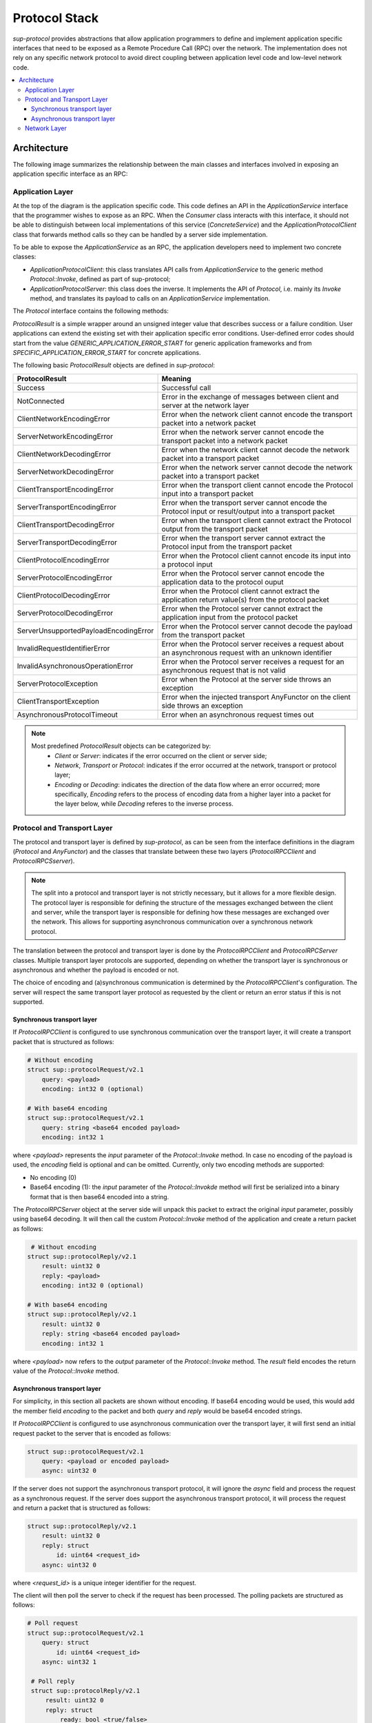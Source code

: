 Protocol Stack
==============

`sup-protocol` provides abstractions that allow application programmers to define and implement application specific interfaces that need to be exposed as a Remote Procedure Call (RPC) over the network. The implementation does not rely on any specific network protocol to avoid direct coupling between application level code and low-level network code.

.. contents::
   :local:

Architecture
------------

The following image summarizes the relationship between the main classes and interfaces involved in exposing an application specific interface as an RPC:

.. image:: /images/sup_protocol_stack.png

Application Layer
^^^^^^^^^^^^^^^^^

At the top of the diagram is the application specific code. This code defines an API in the `ApplicationService` interface that the programmer wishes to expose as an RPC. When the `Consumer` class interacts with this interface, it should not be able to distinguish between local implementations of this service (`ConcreteService`) and the `ApplicationProtocolClient` class that forwards method calls so they can be handled by a server side implementation.

To be able to expose the `ApplicationService` as an RPC, the application developers need to implement two concrete classes:

* `ApplicationProtocolClient`: this class translates API calls from `ApplicationService` to the generic method `Protocol::Invoke`, defined as part of sup-protocol;
* `ApplicationProtocolServer`: this class does the inverse. It implements the API of `Protocol`, i.e. mainly its `Invoke` method, and translates its payload to calls on an `ApplicationService` implementation.

The `Protocol` interface contains the following methods:

.. function:: ProtocolResult Invoke(const AnyValue& input, AnyValue& output)

   :return: ProtocolResult indicating success or failure conditions.

   The main API method that provides access to the application layer over the network.

.. function:: ProtocolResult Service(const AnyValue& input, AnyValue& output)

   :return: ProtocolResult indicating success or failure conditions.

   API method that can provide generic application protocol information to the caller.

`ProtocolResult` is a simple wrapper around an unsigned integer value that describes success or a failure condition. User applications can extend the existing set with their application specific error conditions. User-defined error codes should start from the value `GENERIC_APPLICATION_ERROR_START` for generic application frameworks and from `SPECIFIC_APPLICATION_ERROR_START` for concrete applications.

The following basic `ProtocolResult` objects are defined in `sup-protocol`:

.. list-table::
   :widths: 30 85
   :header-rows: 1

   * - ProtocolResult
     - Meaning
   * - Success
     - Successful call
   * - NotConnected
     - Error in the exchange of messages between client and server at the network layer
   * - ClientNetworkEncodingError
     - Error when the network client cannot encode the transport packet into a network packet
   * - ServerNetworkEncodingError
     - Error when the network server cannot encode the transport packet into a network packet
   * - ClientNetworkDecodingError
     - Error when the network client cannot decode the network packet into a transport packet
   * - ServerNetworkDecodingError
     - Error when the network server cannot decode the network packet into a transport packet
   * - ClientTransportEncodingError
     - Error when the transport client cannot encode the Protocol input into a transport packet
   * - ServerTransportEncodingError
     - Error when the transport server cannot encode the Protocol input or result/output into a transport packet
   * - ClientTransportDecodingError
     - Error when the transport client cannot extract the Protocol output from the transport packet
   * - ServerTransportDecodingError
     - Error when the transport server cannot extract the Protocol input from the transport packet
   * - ClientProtocolEncodingError
     - Error when the Protocol client cannot encode its input into a protocol input
   * - ServerProtocolEncodingError
     - Error when the Protocol server cannot encode the application data to the protocol ouput
   * - ClientProtocolDecodingError
     - Error when the Protocol client cannot extract the application return value(s) from the protocol packet
   * - ServerProtocolDecodingError
     - Error when the Protocol server cannot extract the application input from the protocol packet
   * - ServerUnsupportedPayloadEncodingError
     - Error when the Protocol server cannot decode the payload from the transport packet
   * - InvalidRequestIdentifierError
     - Error when the Protocol server receives a request about an asynchronous request with an unknown identifier
   * - InvalidAsynchronousOperationError
     - Error when the Protocol server receives a request for an asynchronous request that is not valid
   * - ServerProtocolException
     - Error when the Protocol at the server side throws an exception
   * - ClientTransportException
     - Error when the injected transport AnyFunctor on the client side throws an exception
   * - AsynchronousProtocolTimeout
     - Error when an asynchronous request times out

.. note::
   Most predefined `ProtocolResult` objects can be categorized by:
      * `Client` or `Server`: indicates if the error occurred on the client or server side;
      * `Network`, `Transport` or `Protocol`: indicates if the error occurred at the network, transport or protocol layer;
      * `Encoding` or `Decoding`: indicates the direction of the data flow where an error occurred; more specifically, `Encoding` refers to the process of encoding data from a higher layer into a packet for the layer below, while `Decoding` referes to the inverse process.

Protocol and Transport Layer
^^^^^^^^^^^^^^^^^^^^^^^^^^^^

The protocol and transport layer is defined by `sup-protocol`, as can be seen from the interface definitions in the diagram (`Protocol` and `AnyFunctor`) and the classes that translate between these two layers (`ProtocolRPCClient` and `ProtocolRPCSserver`).

.. note::
   The split into a protocol and transport layer is not strictly necessary, but it allows for a more flexible design. The protocol layer is responsible for defining the structure of the messages exchanged between the client and server, while the transport layer is responsible for defining how these messages are exchanged over the network. This allows for supporting asynchronous communication over a synchronous network protocol.

The translation between the protocol and transport layer is done by the `ProtocolRPCClient` and `ProtocolRPCServer` classes. Multiple transport layer protocols are supported, depending on whether the transport layer is synchronous or asynchronous and whether the payload is encoded or not.

The choice of encoding and (a)synchronous communication is determined by the `ProtocolRPCClient`'s configuration. The server will respect the same transport layer protocol as requested by the client or return an error status if this is not supported.

Synchronous transport layer
"""""""""""""""""""""""""""

If `ProtocolRPCClient` is configured to use synchronous communication over the transport layer, it will create a transport packet that is structured as follows:

.. code-block:: text

   # Without encoding
   struct sup::protocolRequest/v2.1
       query: <payload>
       encoding: int32 0 (optional)

   # With base64 encoding
   struct sup::protocolRequest/v2.1
       query: string <base64 encoded payload>
       encoding: int32 1

where `<payload>` represents the `input` parameter of the `Protocol::Invoke` method. In case no encoding of the payload is used, the `encoding` field is optional and can be omitted. Currently, only two encoding methods are supported:

* No encoding (0)
* Base64 encoding (1): the `input` parameter of the `Protocol::Invokde` method will first be serialized into a binary format that is then base64 encoded into a string.

The `ProtocolRPCServer` object at the server side will unpack this packet to extract the original `input` parameter, possibly using base64 decoding. It will then call the custom `Protocol::Invoke` method of the application and create a return packet as follows:

.. code-block:: text

    # Without encoding
   struct sup::protocolReply/v2.1
       result: uint32 0
       reply: <payload>
       encoding: int32 0 (optional)

   # With base64 encoding
   struct sup::protocolReply/v2.1
       result: uint32 0
       reply: string <base64 encoded payload>
       encoding: int32 1

where `<payload>` now refers to the `output` parameter of the `Protocol::Invoke` method. The `result` field encodes the return value of the `Protocol::Invoke` method.

Asynchronous transport layer
""""""""""""""""""""""""""""

For simplicity, in this section all packets are shown without encoding. If base64 encoding would be used, this would add the member field `encoding` to the packet and both `query` and `reply` would be base64 encoded strings.

If `ProtocolRPCClient` is configured to use asynchronous communication over the transport layer, it will first send an initial request packet to the server that is encoded as follows:

.. code-block:: text

   struct sup::protocolRequest/v2.1
       query: <payload or encoded payload>
       async: uint32 0

If the server does not support the asynchronous transport protocol, it will ignore the `async` field and process the request as a synchronous request. If the server does support the asynchronous transport protocol, it will process the request and return a packet that is structured as follows:

.. code-block:: text

   struct sup::protocolReply/v2.1
       result: uint32 0
       reply: struct
           id: uint64 <request_id>
       async: uint32 0

where `<request_id>` is a unique integer identifier for the request.

The client will then poll the server to check if the request has been processed. The polling packets are structured as follows:

.. code-block:: text

   # Poll request
   struct sup::protocolRequest/v2.1
       query: struct
           id: uint64 <request_id>
       async: uint32 1

    # Poll reply
    struct sup::protocolReply/v2.1
        result: uint32 0
        reply: struct
            ready: bool <true/false>
        async: uint32 1

If the poll reply indicates that the initial request has been fully processed, the client will attempt to retrieve the result of this processing by sending a request packet that is structured as follows:

.. code-block:: text

   struct sup::protocolRequest/v2.1
       query: struct
           id: uint64 <request_id>
       async: uint32 2

And the server will return the result of the processing in a packet that is structured as follows:

.. code-block:: text

   struct sup::protocolReply/v2.1
       result: uint32 0
       reply: <payload>
       async: uint32 2

Network Layer
^^^^^^^^^^^^^

At the bottom part of the diagram is the network implementation (the diagram uses a concrete EPICS implementation). Every concrete network implemenation should implement the `AnyFunctor` interface:

.. function:: AnyValue operator()(const AnyValue& input)

   The function call operator with an `AnyValue` parameter and return value.

An implementation of the network layer is only required to forward this call to the `ProtocolRPCServer` at the server side and return the corresponding return value.
